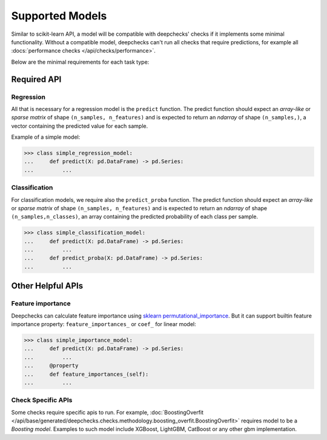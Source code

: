 .. _supported_models:

====================
Supported Models
====================

Similar to scikit-learn API, a model will be compatible with deepchecks' checks if it implements some minimal functionality.
Without a compatible model, deepchecks can't run all checks that require predictions, for example all :docs:`performance checks </api/checks/performance>`.

Below are the minimal requirements for each task type:

Required API
=============

Regression
----------

All that is necessary for a regression model is the ``predict`` function.
The predict function should expect an `array-like` or `sparse matrix` of shape ``(n_samples, n_features)``
and is expected to return an `ndarray` of shape ``(n_samples,)``, a vector containing the predicted value for each sample.


Example of a simple model:

>>> class simple_regression_model:
...     def predict(X: pd.DataFrame) -> pd.Series:
...         ...

Classification
--------------

For classification models, we require also the ``predict_proba`` function.
The predict function should expect an `array-like` or `sparse matrix` of shape ``(n_samples, n_features)``
and is expected to return an `ndarray` of shape ``(n_samples,n_classes)``, an array containing the predicted probability of each class per sample.



>>> class simple_classification_model:
...     def predict(X: pd.DataFrame) -> pd.Series:
...         ...
...     def predict_proba(X: pd.DataFrame) -> pd.Series:
...         ...


Other Helpful APIs
==================

Feature importance
-------------------

Deepchecks can calculate feature importance using `sklearn permutational_importance <https://scikit-learn.org/stable/modules/permutation_importance.html>`_.
But it can support builtin feature importance property: ``feature_importances_`` or ``coef_`` for linear model:

>>> class simple_importance_model:
...     def predict(X: pd.DataFrame) -> pd.Series:
...         ...
...     @property
...     def feature_importances_(self):
...         ...

Check Specific APIs
-------------------

Some checks require specific apis to run. For example, :doc:`BoostingOverfit </api/base/generated/deepchecks.checks.methodology.boosting_overfit.BoostingOverfit>`
requires model to be a `Boosting model`. Examples to such model include XGBoost, LightGBM, CatBoost or any other gbm implementation.
